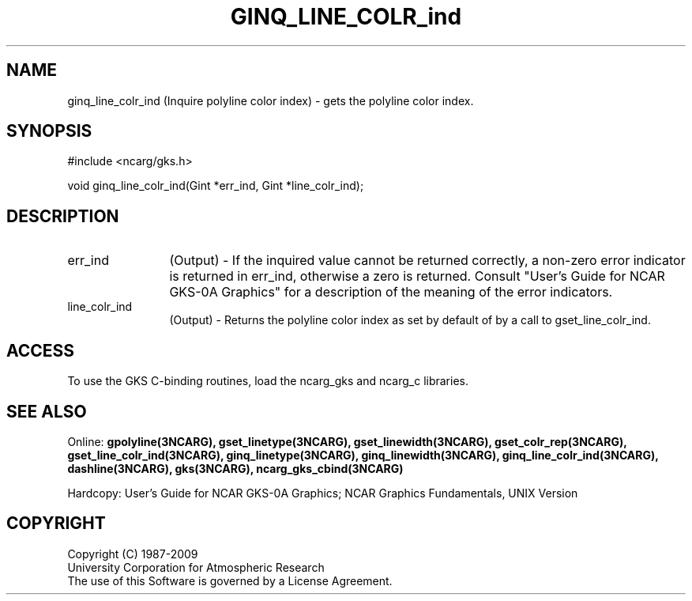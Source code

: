 .\"
.\"	$Id: ginq_line_colr_ind.m,v 1.16 2008-12-23 00:03:04 haley Exp $
.\"
.TH GINQ_LINE_COLR_ind 3NCARG "March 1993" UNIX "NCAR GRAPHICS"
.SH NAME
ginq_line_colr_ind (Inquire polyline color index) - gets the polyline color index.
.SH SYNOPSIS
#include <ncarg/gks.h>
.sp
void ginq_line_colr_ind(Gint *err_ind, Gint *line_colr_ind);
.SH DESCRIPTION
.IP err_ind 12
(Output) - If the inquired value cannot be returned correctly,
a non-zero error indicator is returned in err_ind, otherwise a zero is returned.
Consult "User's Guide for NCAR GKS-0A Graphics" for a description of the
meaning of the error indicators.
.IP line_colr_ind 12
(Output) - Returns the polyline color index as set by default
of by a call to gset_line_colr_ind.
.SH ACCESS
To use the GKS C-binding routines, load the ncarg_gks and
ncarg_c libraries.
.SH SEE ALSO
Online: 
.BR gpolyline(3NCARG),
.BR gset_linetype(3NCARG),
.BR gset_linewidth(3NCARG),
.BR gset_colr_rep(3NCARG),
.BR gset_line_colr_ind(3NCARG),
.BR ginq_linetype(3NCARG),
.BR ginq_linewidth(3NCARG),
.BR ginq_line_colr_ind(3NCARG),
.BR dashline(3NCARG),
.BR gks(3NCARG),
.BR ncarg_gks_cbind(3NCARG)
.sp
Hardcopy: 
User's Guide for NCAR GKS-0A Graphics;
NCAR Graphics Fundamentals, UNIX Version
.SH COPYRIGHT
Copyright (C) 1987-2009
.br
University Corporation for Atmospheric Research
.br
The use of this Software is governed by a License Agreement.
